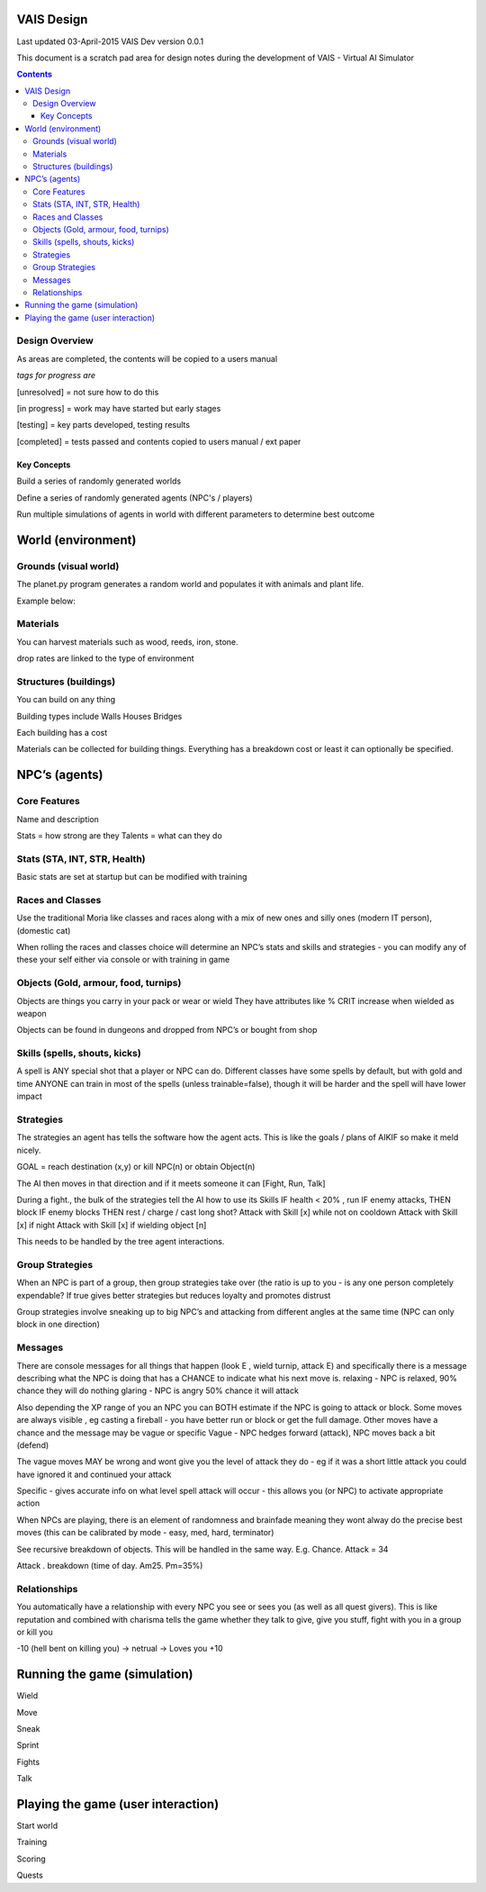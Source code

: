 
====================
VAIS Design
====================

Last updated 03-April-2015
VAIS Dev version 0.0.1

This document is a scratch pad area for design notes during the development of VAIS - Virtual AI Simulator

.. contents::



Design Overview 
---------------


As areas are completed, the contents will be copied to a users manual

*tags for progress are*

[unresolved]  = not sure how to do this

[in progress] = work may have started but early stages

[testing]     = key parts developed, testing results

[completed]   = tests passed and contents copied to users manual / ext paper




Key Concepts
``````````````

Build a series of randomly generated worlds

Define a series of randomly generated agents (NPC's / players)

Run multiple simulations of agents in world with different parameters to determine best outcome


================================
World (environment)
================================

Grounds (visual world)
--------------------------
The planet.py program generates a random world and populates it with 
animals and plant life.

Example below:

.. image:: ./map-base2.jpg


Materials
--------------
You can harvest materials such as wood, reeds, iron, stone.

drop rates are linked to the type of environment



Structures (buildings)
------------------------------
You can build on any thing


Building types include
Walls
Houses
Bridges

Each building has a cost

Materials can be collected for building things. Everything has a breakdown cost or least it can optionally be specified. 


================================
NPC’s (agents)
================================

Core Features
----------------------------
Name and description

Stats = how strong are they
Talents = what can they do


Stats (STA, INT, STR, Health)
----------------------------
Basic stats are set at startup but can be modified with training


Races and Classes
----------------------------
Use the traditional Moria like classes and races along with a mix of new ones and silly ones (modern IT person), (domestic cat)

When rolling the races and classes choice will determine an NPC’s stats and skills and strategies - you can modify any of these your self either via console or with training in game


Objects (Gold, armour, food, turnips)
----------------------------
Objects are things you carry in your pack or wear or wield
They have attributes like % CRIT increase when wielded as weapon

Objects can be found in dungeons and dropped from NPC’s or bought from shop


Skills (spells, shouts, kicks)
----------------------------
A spell is ANY special shot that a player or NPC can do. Different classes have some spells by default, but with gold and time ANYONE can train in most of the spells (unless trainable=false), though it will be harder and the spell will have lower impact


Strategies
----------------------------
The strategies an agent has tells the software how the agent acts. This is like the goals / plans of AIKIF so make it meld nicely.

GOAL = reach destination (x,y) or kill NPC(n) or obtain Object(n)

The AI then moves in that direction and if it meets someone it can [Fight, Run, Talk]

During a fight., the bulk of the strategies tell the AI how to use its Skills
IF health < 20% , run
IF enemy attacks, THEN block
IF enemy blocks THEN rest / charge / cast long shot?
Attack with Skill [x] while not on cooldown
Attack with Skill [x] if night
Attack with Skill [x] if wielding object [n]

This needs to be handled by the tree agent interactions.


Group Strategies
----------------------------
When an NPC is part of a group, then group strategies take over (the ratio is up to you - is any one person completely expendable? If true gives better strategies but reduces loyalty and promotes distrust

Group strategies involve sneaking up to big NPC’s and attacking from different angles at the same time (NPC can only block in one direction)


Messages
----------------------------
There are console messages for all things that happen (look E , wield turnip, attack E) and specifically there is a message describing what the NPC is doing that has a CHANCE to indicate what his next move is.
relaxing - NPC is relaxed, 90% chance they will do nothing
glaring - NPC is angry 50% chance it will attack

Also depending the XP range of you an NPC you can BOTH estimate if the NPC is going to attack or block.
Some moves are always visible , eg casting a fireball - you have better run or block or get the full damage.
Other moves have a chance and the message may be vague or specific
Vague - NPC hedges forward (attack), NPC moves back a bit (defend)

The vague moves MAY be wrong and wont give you the level of attack they do - eg if it was a short little attack you could have ignored it and continued your attack

Specific - gives accurate info on what level spell attack will occur - this allows you (or NPC) to activate appropriate action

When NPCs are playing, there is an element of randomness and brainfade meaning they wont alway do the precise best moves (this can be calibrated by mode - easy, med, hard, terminator)

See recursive breakdown of objects.  This will be handled in the same way. 
E.g.
Chance. Attack = 34

Attack . breakdown (time of day.  Am25. Pm=35%)


Relationships
----------------------------
You automatically have a relationship with every NPC you see or sees you (as well as all quest givers). This is like reputation and combined with charisma tells the game whether they talk to give, give you stuff, fight with you in a group or kill you

-10 (hell bent on killing you) -> netrual -> Loves you +10


================================
Running the game (simulation)
================================

Wield

Move

Sneak

Sprint

Fights

Talk

=====================================
Playing the game (user interaction)
=====================================

Start world

Training

Scoring

Quests


